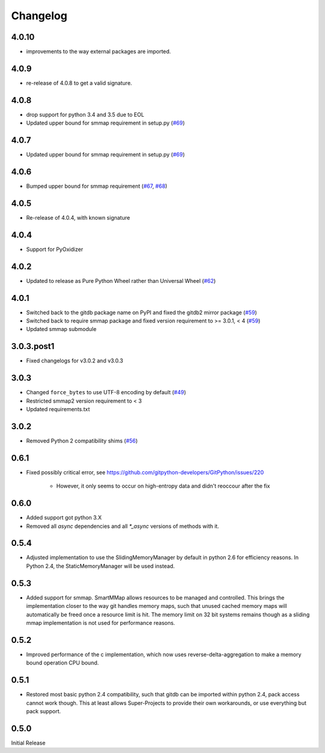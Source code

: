 #########
Changelog
#########

******
4.0.10
******

- improvements to the way external packages are imported.

*****
4.0.9
*****

- re-release of 4.0.8 to get a valid signature.

*****
4.0.8
*****

* drop support for python 3.4 and 3.5 due to EOL
* Updated upper bound for smmap requirement in setup.py
  (`#69 <https://github.com/gitpython-developers/gitdb/issues/76>`_)

*****
4.0.7
*****

* Updated upper bound for smmap requirement in setup.py
  (`#69 <https://github.com/gitpython-developers/gitdb/issues/69>`_)

*****
4.0.6
*****

* Bumped upper bound for smmap requirement
  (`#67 <https://github.com/gitpython-developers/gitdb/issues/67>`_,
  `#68 <https://github.com/gitpython-developers/gitdb/pull/68>`_)

*****
4.0.5
*****

* Re-release of 4.0.4, with known signature

*****
4.0.4
*****

* Support for PyOxidizer

*****
4.0.2
*****

* Updated to release as Pure Python Wheel rather than Universal Wheel
  (`#62 <https://github.com/gitpython-developers/gitdb/pull/62>`_)

*****
4.0.1
*****

* Switched back to the gitdb package name on PyPI and fixed the gitdb2 mirror package
  (`#59 <https://github.com/gitpython-developers/gitdb/issues/59>`_)
* Switched back to require smmap package and fixed version requirement to >= 3.0.1, < 4
  (`#59 <https://github.com/gitpython-developers/gitdb/issues/59>`_)
* Updated smmap submodule

***********
3.0.3.post1
***********

* Fixed changelogs for v3.0.2 and v3.0.3

*****
3.0.3
*****

* Changed ``force_bytes`` to use UTF-8 encoding by default
  (`#49 <https://github.com/gitpython-developers/gitdb/pull/49>`_)
* Restricted smmap2 version requirement to < 3
* Updated requirements.txt

*****
3.0.2
*****

* Removed Python 2 compatibility shims
  (`#56 <https://github.com/gitpython-developers/gitdb/pull/56>`_)

*****
0.6.1
*****

* Fixed possibly critical error, see https://github.com/gitpython-developers/GitPython/issues/220

    - However, it only seems to occur on high-entropy data and didn't reoccour after the fix

*****
0.6.0
*****

* Added support got python 3.X
* Removed all `async` dependencies and all `*_async` versions of methods with it.

*****
0.5.4
*****
* Adjusted implementation to use the SlidingMemoryManager by default in python 2.6 for efficiency reasons. In Python 2.4, the StaticMemoryManager will be used instead.

*****
0.5.3
*****
* Added support for smmap. SmartMMap allows resources to be managed and controlled. This brings the implementation closer to the way git handles memory maps, such that unused cached memory maps will automatically be freed once a resource limit is hit. The memory limit on 32 bit systems remains though as a sliding mmap implementation is not used for performance reasons. 

*****
0.5.2
*****
* Improved performance of the c implementation, which now uses reverse-delta-aggregation to make a memory bound operation CPU bound.

*****
0.5.1
*****
* Restored most basic python 2.4 compatibility, such that gitdb can be imported within python 2.4, pack access cannot work though. This at least allows Super-Projects to provide their own workarounds, or use everything but pack support.

*****
0.5.0
*****
Initial Release
